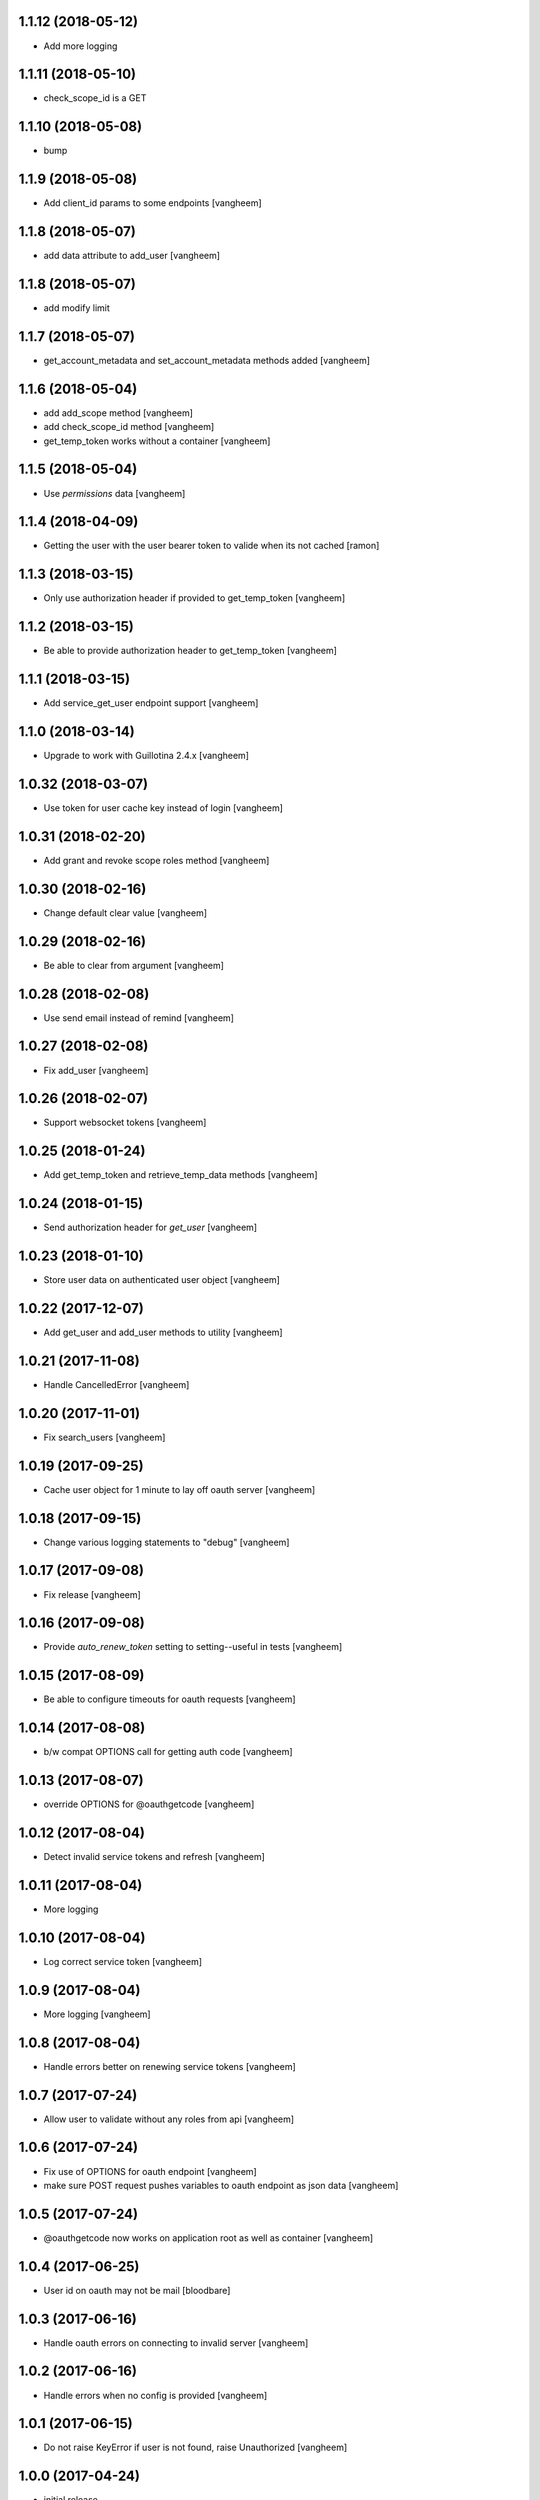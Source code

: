 1.1.12 (2018-05-12)
-------------------

- Add more logging


1.1.11 (2018-05-10)
-------------------

- check_scope_id is a GET


1.1.10 (2018-05-08)
-------------------

- bump


1.1.9 (2018-05-08)
------------------

- Add client_id params to some endpoints
  [vangheem]


1.1.8 (2018-05-07)
------------------

- add data attribute to add_user
  [vangheem]

1.1.8 (2018-05-07)
------------------

- add modify limit


1.1.7 (2018-05-07)
------------------

- get_account_metadata and set_account_metadata methods added
  [vangheem]


1.1.6 (2018-05-04)
------------------

- add add_scope method
  [vangheem]

- add check_scope_id method
  [vangheem]

- get_temp_token works without a container
  [vangheem]


1.1.5 (2018-05-04)
------------------

- Use `permissions` data
  [vangheem]

1.1.4 (2018-04-09)
------------------

- Getting the user with the user bearer token to valide when its not cached
  [ramon]


1.1.3 (2018-03-15)
------------------

- Only use authorization header if provided to get_temp_token
  [vangheem]


1.1.2 (2018-03-15)
------------------

- Be able to provide authorization header to get_temp_token
  [vangheem]


1.1.1 (2018-03-15)
------------------

- Add service_get_user endpoint support
  [vangheem]


1.1.0 (2018-03-14)
------------------

- Upgrade to work with Guillotina 2.4.x
  [vangheem]


1.0.32 (2018-03-07)
-------------------

- Use token for user cache key instead of login
  [vangheem]


1.0.31 (2018-02-20)
-------------------

- Add grant and revoke scope roles method
  [vangheem]


1.0.30 (2018-02-16)
-------------------

- Change default clear value
  [vangheem]


1.0.29 (2018-02-16)
-------------------

- Be able to clear from argument
  [vangheem]


1.0.28 (2018-02-08)
-------------------

- Use send email instead of remind
  [vangheem]


1.0.27 (2018-02-08)
-------------------

- Fix add_user
  [vangheem]


1.0.26 (2018-02-07)
-------------------

- Support websocket tokens
  [vangheem]


1.0.25 (2018-01-24)
-------------------

- Add get_temp_token and retrieve_temp_data methods
  [vangheem]


1.0.24 (2018-01-15)
-------------------

- Send authorization header for `get_user`
  [vangheem]


1.0.23 (2018-01-10)
-------------------

- Store user data on authenticated user object
  [vangheem]


1.0.22 (2017-12-07)
-------------------

- Add get_user and add_user methods to utility
  [vangheem]


1.0.21 (2017-11-08)
-------------------

- Handle CancelledError
  [vangheem]


1.0.20 (2017-11-01)
-------------------

- Fix search_users
  [vangheem]


1.0.19 (2017-09-25)
-------------------

- Cache user object for 1 minute to lay off oauth server
  [vangheem]


1.0.18 (2017-09-15)
-------------------

- Change various logging statements to "debug"
  [vangheem]


1.0.17 (2017-09-08)
-------------------

- Fix release
  [vangheem]


1.0.16 (2017-09-08)
-------------------

- Provide `auto_renew_token` setting to setting--useful in tests
  [vangheem]


1.0.15 (2017-08-09)
-------------------

- Be able to configure timeouts for oauth requests
  [vangheem]


1.0.14 (2017-08-08)
-------------------

- b/w compat OPTIONS call for getting auth code
  [vangheem]


1.0.13 (2017-08-07)
-------------------

- override OPTIONS for @oauthgetcode
  [vangheem]


1.0.12 (2017-08-04)
-------------------

- Detect invalid service tokens and refresh
  [vangheem]


1.0.11 (2017-08-04)
-------------------

- More logging


1.0.10 (2017-08-04)
-------------------

- Log correct service token
  [vangheem]


1.0.9 (2017-08-04)
------------------

- More logging
  [vangheem]


1.0.8 (2017-08-04)
------------------

- Handle errors better on renewing service tokens
  [vangheem]


1.0.7 (2017-07-24)
------------------

- Allow user to validate without any roles from api
  [vangheem]


1.0.6 (2017-07-24)
------------------

- Fix use of OPTIONS for oauth endpoint
  [vangheem]

- make sure POST request pushes variables to oauth endpoint as json data
  [vangheem]


1.0.5 (2017-07-24)
------------------

- @oauthgetcode now works on application root as well as container
  [vangheem]


1.0.4 (2017-06-25)
------------------

- User id on oauth may not be mail
  [bloodbare]

1.0.3 (2017-06-16)
------------------

- Handle oauth errors on connecting to invalid server
  [vangheem]


1.0.2 (2017-06-16)
------------------

- Handle errors when no config is provided
  [vangheem]


1.0.1 (2017-06-15)
------------------

- Do not raise KeyError if user is not found, raise Unauthorized
  [vangheem]


1.0.0 (2017-04-24)
------------------

- initial release

